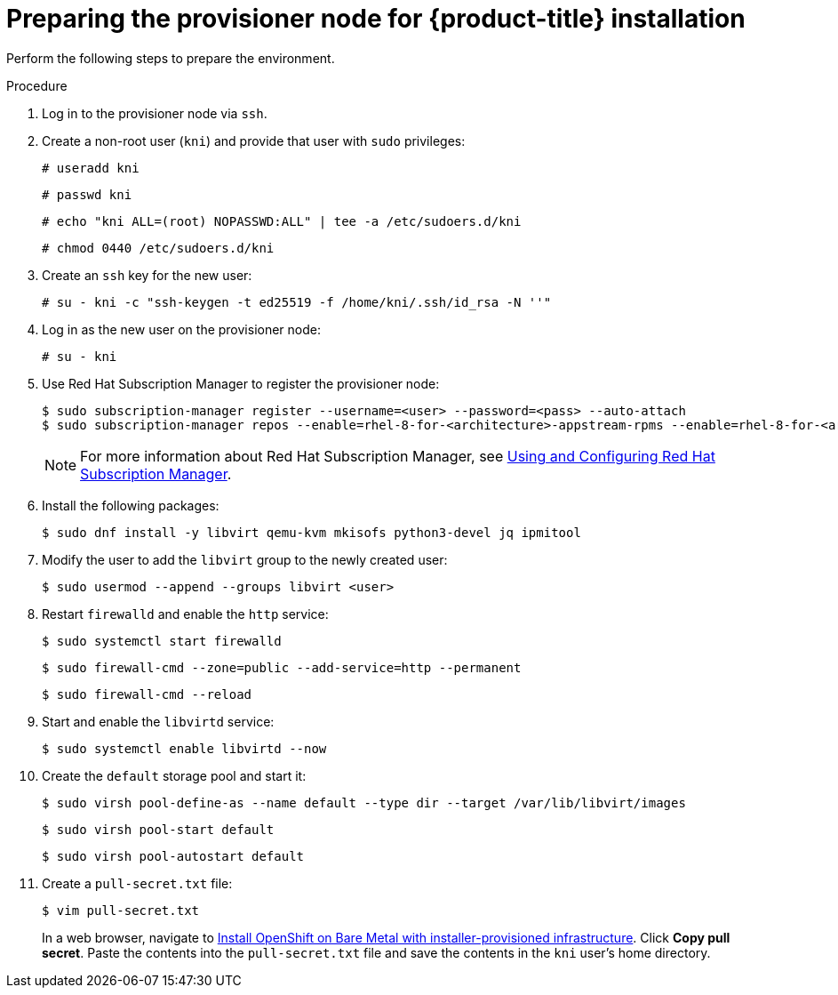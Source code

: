 // Module included in the following assemblies:
//
// * installing/installing_bare_metal_ipi/ipi-install-installation-workflow.adoc

:_mod-docs-content-type: PROCEDURE
[id="preparing-the-provisioner-node-for-openshift-install_{context}"]
= Preparing the provisioner node for {product-title} installation

Perform the following steps to prepare the environment.

.Procedure

. Log in to the provisioner node via `ssh`.

. Create a non-root user (`kni`) and provide that user with `sudo` privileges:
+
[source,terminal]
----
# useradd kni
----
+
[source,terminal]
----
# passwd kni
----
+
[source,terminal]
----
# echo "kni ALL=(root) NOPASSWD:ALL" | tee -a /etc/sudoers.d/kni
----
+
[source,terminal]
----
# chmod 0440 /etc/sudoers.d/kni
----

. Create an `ssh` key for the new user:
+
[source,terminal]
----
# su - kni -c "ssh-keygen -t ed25519 -f /home/kni/.ssh/id_rsa -N ''"
----

. Log in as the new user on the provisioner node:
+
[source,terminal]
----
# su - kni
----

ifndef::openshift-origin[]
. Use Red Hat Subscription Manager to register the provisioner node:
+
[source,terminal]
----
$ sudo subscription-manager register --username=<user> --password=<pass> --auto-attach
$ sudo subscription-manager repos --enable=rhel-8-for-<architecture>-appstream-rpms --enable=rhel-8-for-<architecture>-baseos-rpms
----
+
[NOTE]
====
For more information about Red Hat Subscription Manager, see link:https://access.redhat.com/documentation/en-us/red_hat_subscription_management/1/html-single/rhsm/index[Using and Configuring Red Hat Subscription Manager].
====
endif::openshift-origin[]

. Install the following packages:
+
[source,terminal]
----
$ sudo dnf install -y libvirt qemu-kvm mkisofs python3-devel jq ipmitool
----

. Modify the user to add the `libvirt` group to the newly created user:
+
[source,terminal]
----
$ sudo usermod --append --groups libvirt <user>
----

. Restart `firewalld` and enable the `http` service:
+
[source,terminal]
----
$ sudo systemctl start firewalld
----
+
[source,terminal]
----
$ sudo firewall-cmd --zone=public --add-service=http --permanent
----
+
[source,terminal]
----
$ sudo firewall-cmd --reload
----

. Start and enable the `libvirtd` service:
+
[source,terminal]
----
$ sudo systemctl enable libvirtd --now
----

. Create the `default` storage pool and start it:
+
[source,terminal]
----
$ sudo virsh pool-define-as --name default --type dir --target /var/lib/libvirt/images
----
+
[source,terminal]
----
$ sudo virsh pool-start default
----
+
[source,terminal]
----
$ sudo virsh pool-autostart default
----

. Create a `pull-secret.txt` file:
+
[source,terminal]
----
$ vim pull-secret.txt
----
+
In a web browser, navigate to link:https://console.redhat.com/openshift/install/metal/installer-provisioned[Install OpenShift on Bare Metal with installer-provisioned infrastructure]. Click **Copy pull secret**. Paste the contents into the `pull-secret.txt` file and save the contents in the `kni` user's home directory.
